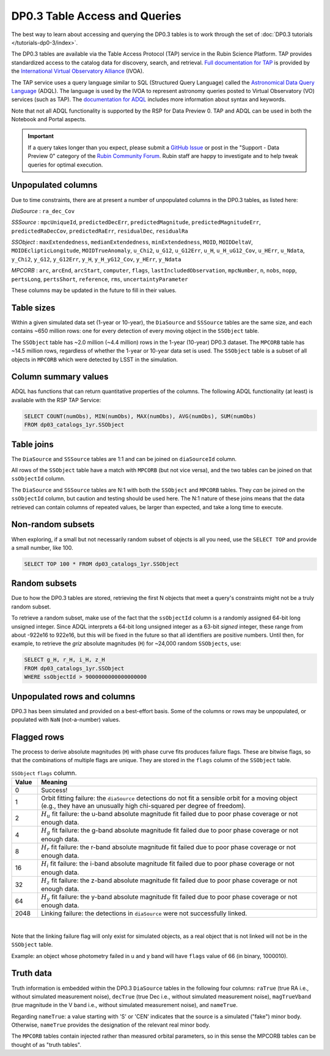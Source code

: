 .. Review the README on instructions to contribute.
.. Review the style guide to keep a consistent approach to the documentation.
.. Static objects, such as figures, should be stored in the _static directory. Review the _static/README on instructions to contribute.
.. Do not remove the comments that describe each section. They are included to provide guidance to contributors.
.. Do not remove other content provided in the templates, such as a section. Instead, comment out the content and include comments to explain the situation. For example:
	- If a section within the template is not needed, comment out the section title and label reference. Do not delete the expected section title, reference or related comments provided from the template.
    - If a file cannot include a title (surrounded by ampersands (#)), comment out the title from the template and include a comment explaining why this is implemented (in addition to applying the ``title`` directive).

.. This is the label that can be used for cross referencing this file.
.. Recommended title label format is "Directory Name"-"Title Name" -- Spaces should be replaced by hyphens.
.. _Data-Products-DP0-3-Data-Products:
.. Each section should include a label for cross referencing to a given area.
.. Recommended format for all labels is "Title Name"-"Section Name" -- Spaces should be replaced by hyphens.
.. To reference a label that isn't associated with an reST object such as a title or figure, you must include the link and explicit title using the syntax :ref:`link text <label-name>`.
.. A warning will alert you of identical labels during the linkcheck process.

##############################
DP0.3 Table Access and Queries
##############################

.. This section should provide a brief, top-level description of the page.

.. _DP0-3-Table-Access:

The best way to learn about accessing and querying the DP0.3 tables is to work through
the set of :doc:`DP0.3 tutorials </tutorials-dp0-3/index>`.

The DP0.3 tables are available via the Table Access Protocol (TAP) service in the Rubin Science Platform. 
TAP provides standardized access to the catalog data for discovery, search, and retrieval.
`Full documentation for TAP <https://www.ivoa.net/documents/TAP/>`_ is provided by the 
`International Virtual Observatory Alliance <https://ivoa.net>`_ (IVOA).

The TAP service uses a query language similar to SQL (Structured Query Language) called 
the `Astronomical Data Query Language <https://www.ivoa.net/documents/ADQL/20180112/PR-ADQL-2.1-20180112.html>`_ (ADQL).
The language is used by the IVOA to represent astronomy queries posted to Virtual Observatory (VO) services (such as TAP).
The `documentation for ADQL <https://www.ivoa.net/documents/latest/ADQL.html>`_ includes more information about syntax and keywords.

Note that not all ADQL functionality is supported by the RSP for Data Preview 0.
TAP and ADQL can be used in both the Notebook and Portal aspects.

.. Important::
    If a query takes longer than you expect, please submit a `GitHub Issue <https://github.com/rubin-dp0/Support>`__
    or post in the "Support - Data Preview 0" category of the `Rubin Community Forum <https://community.lsst.org/>`_.
    Rubin staff are happy to investigate and to help tweak queries for optimal execution.


Unpopulated columns
~~~~~~~~~~~~~~~~~~~

Due to time constraints, there are at present a number of unpopulated columns in the DP0.3 tables, as listed here:

`DiaSource` : ``ra_dec_Cov``

`SSSource` : ``mpcUniqueId``, ``predictedDecErr``, ``predictedMagnitude``, ``predictedMagnitudeErr``, ``predictedRaDecCov``, ``predictedRaErr``, ``residualDec``, ``residualRa``

`SSObject` : ``maxExtendedness``, ``medianExtendedness``, ``minExtendedness``, ``MOID``, ``MOIDDeltaV``, ``MOIDEclipticLongitude``, ``MOIDTrueAnomaly``, ``u_Chi2``, ``u_G12``, ``u_G12Err``, ``u_H``, ``u_H_uG12_Cov``, ``u_HErr``, ``u_Ndata``, ``y_Chi2``, ``y_G12``, ``y_G12Err``, ``y_H``, ``y_H_yG12_Cov``, ``y_HErr``, ``y_Ndata``

`MPCORB` : ``arc``, ``arcEnd``, ``arcStart``, ``computer``, ``flags``, ``lastIncludedObservation``, ``mpcNumber``, ``n``, ``nobs``, ``nopp``, ``pertsLong``, ``pertsShort``, ``reference``, ``rms``, ``uncertaintyParameter``

These columns may be updated in the future to fill in their values.

Table sizes
~~~~~~~~~~~

Within a given simulated data set (1-year or 10-year), the ``DiaSource`` and ``SSSource`` tables are the same size, and each contains ~650 million rows:
one for every detection of every moving object in the ``SSObject`` table.

The ``SSObject`` table has ~2.0 million (~4.4 million) rows in the 1-year (10-year) DP0.3 dataset. The ``MPCORB`` table has ~14.5 million rows, regardless of whether the 1-year or 10-year data set is used.
The ``SSObject`` table is a subset of all objects in ``MPCORB`` which were detected by LSST in the simulation.

Column summary values
~~~~~~~~~~~~~~~~~~~~~

ADQL has functions that can return quantitative properties of the columns. 
The following ADQL functionality (at least) is available with the RSP TAP Service:

.. code-block:: SQL

    SELECT COUNT(numObs), MIN(numObs), MAX(numObs), AVG(numObs), SUM(numObs) 
    FROM dp03_catalogs_1yr.SSObject

Table joins
~~~~~~~~~~~

The ``DiaSource`` and ``SSSource`` tables are 1:1 and can be joined on ``diaSourceId`` column.

All rows of the ``SSObject`` table have a match with ``MPCORB`` (but not vice versa),
and the two tables can be joined on that ``ssObjectId`` column.

The ``DiaSource`` and ``SSSource`` tables are N:1 with both the ``SSObject`` and ``MPCORB`` tables.
They *can* be joined on the ``ssObjectId`` column, but caution and testing should be used here.
The N:1 nature of these joins means that the data retrieved can contain columns of repeated values,
be larger than expected, and take a long time to execute.


Non-random subsets
~~~~~~~~~~~~~~~~~~

When exploring, if a small but not necessarily random subset of objects is all you need,
use the ``SELECT TOP`` and provide a small number, like 100.

.. code-block:: SQL

    SELECT TOP 100 * FROM dp03_catalogs_1yr.SSObject


Random subsets
~~~~~~~~~~~~~~

Due to how the DP0.3 tables are stored, retrieving the first N objects that meet a
query's constraints might not be a truly random subset.

To retrieve a random subset, make use of the fact that the ``ssObjectId`` column is a 
randomly assigned 64-bit long unsigned integer. 
Since ADQL interprets a 64-bit long unsigned integer as a 63-bit *signed* integer, 
these range from about -922e16 to 922e16, but this will be fixed in the future so 
that all identifiers are positive numbers.
Until then, for example, to retrieve the *griz* absolute magnitudes (``H``) 
for ~24,000 random ``SSObjects``, use:

.. code-block:: SQL

    SELECT g_H, r_H, i_H, z_H
    FROM dp03_catalogs_1yr.SSObject
    WHERE ssObjectId > 9000000000000000000


Unpopulated rows and columns
~~~~~~~~~~~~~~~~~~~~~~~~~~~~

DP0.3 has been simulated and provided on a best-effort basis.
Some of the columns or rows may be unpopulated, or populated with ``NaN`` (not-a-number) values.


Flagged rows
~~~~~~~~~~~~

The process to derive absolute magnitudes (``H``) with phase curve fits produces failure flags.
These are bitwise flags, so that the combinations of multiple flags are unique.
They are stored in the ``flags`` column of the ``SSObject`` table.

.. list-table:: ``SSObject`` ``flags`` column.
   :widths: 50 540
   :header-rows: 1

   * - Value
     - Meaning
   * - 0
     - Success!
   * - 1
     - Orbit fitting failure: the ``diaSource`` detections do not fit a sensible orbit for a moving object (e.g., they have an unusually high chi-squared per degree of freedom).
   * - 2
     - :math:`H_u` fit failure: the u-band absolute magnitude fit failed due to poor phase coverage or not enough data.
   * - 4
     - :math:`H_g` fit failure: the g-band absolute magnitude fit failed due to poor phase coverage or not enough data.
   * - 8
     - :math:`H_r` fit failure: the r-band absolute magnitude fit failed due to poor phase coverage or not enough data.
   * - 16
     - :math:`H_i` fit failure: the i-band absolute magnitude fit failed due to poor phase coverage or not enough data.
   * - 32
     - :math:`H_z` fit failure: the z-band absolute magnitude fit failed due to poor phase coverage or not enough data.
   * - 64
     - :math:`H_y` fit failure: the y-band absolute magnitude fit failed due to poor phase coverage or not enough data.
   * - 2048
     - Linking failure: the detections in ``diaSource`` were not successfully linked.

|

Note that the linking failure flag will only exist for simulated objects, 
as a real object that is not linked will not be in the ``SSObject`` table.

Example: an object whose photometry failed in u and y band will have ``flags`` value of 66 (in binary, 1000010).

Truth data
~~~~~~~~~~

Truth information is embedded within the DP0.3 ``DiaSource`` tables in the following four columns: ``raTrue`` (true RA i.e., without simulated measurement noise), ``decTrue`` (true Dec i.e., without simulated measurement noise), ``magTrueVband`` (true magnitude in the V band i.e., without simulated measurement noise), and ``nameTrue``.

Regarding ``nameTrue``: a value starting with 'S' or 'CEN' indicates that the source is a simulated ("fake") minor body. Otherwise, ``nameTrue`` provides the designation of the relevant real minor body.

The ``MPCORB`` tables contain injected rather than measured orbital parameters, so in this sense the MPCORB tables can be thought of as "truth tables".
